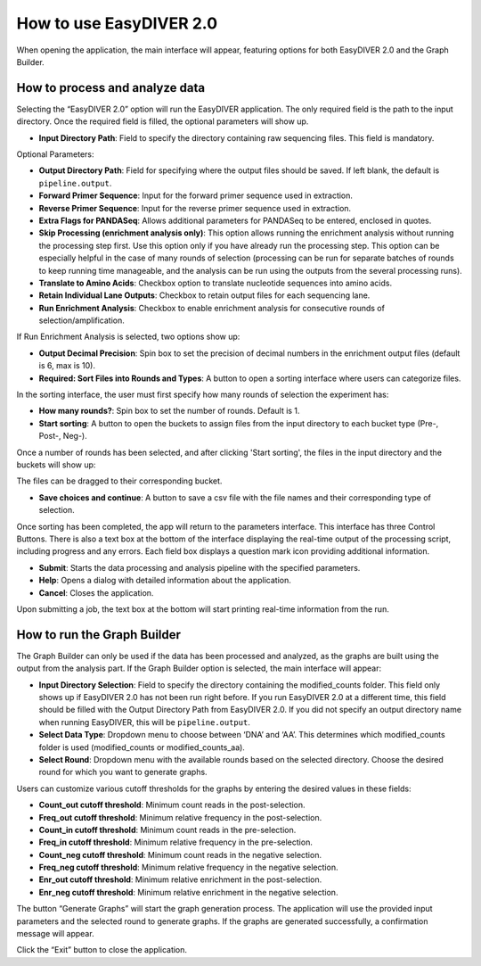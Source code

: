 How to use EasyDIVER 2.0
========================

When opening the application, the main interface will appear, featuring options for both EasyDIVER 2.0 and the Graph Builder.

.. image:: _static/images/img1.png
   :alt: EasyDIVER Logo
   :align: center
   :width: 600px

How to process and analyze data
-------------------------------

Selecting the “EasyDIVER 2.0” option will run the EasyDIVER application. The only required field is the path to the input directory. Once the required field is filled, the optional parameters will show up. 

* **Input Directory Path**: Field to specify the directory containing raw sequencing files. This field is mandatory.
   
.. image:: _static/images/img2.png
    :alt: EasyDIVER 2.0
    :align: center
    :width: 600px

Optional Parameters:

* **Output Directory Path**: Field for specifying where the output files should be saved. If left blank, the default is ``pipeline.output``.
* **Forward Primer Sequence**: Input for the forward primer sequence used in extraction.
* **Reverse Primer Sequence**: Input for the reverse primer sequence used in extraction.
* **Extra Flags for PANDASeq**: Allows additional parameters for PANDASeq to be entered, enclosed in quotes.
* **Skip Processing (enrichment analysis only)**: This option allows running the enrichment analysis without running the processing step first. 
  Use this option only if you have already run the processing step. 
  This option can be especially helpful in the case of many rounds of selection (processing can be run for separate batches of rounds to keep running time manageable, and the analysis can be run using the outputs from the several processing runs). 
* **Translate to Amino Acids**: Checkbox option to translate nucleotide sequences into amino acids.
* **Retain Individual Lane Outputs**: Checkbox to retain output files for each sequencing lane.
* **Run Enrichment Analysis**: Checkbox to enable enrichment analysis for consecutive rounds of selection/amplification. 

.. image:: _static/images/img3.png
    :alt: EasyDIVER 2.0
    :align: center
    :width: 600px

If Run Enrichment Analysis is selected, two options show up:

* **Output Decimal Precision**: Spin box to set the precision of decimal numbers in the enrichment output files (default is 6, max is 10).
* **Required: Sort Files into Rounds and Types**: A button to open a sorting interface where users can categorize files.

.. image:: _static/images/img4.png
    :alt: EasyDIVER 2.0
    :align: center
    :width: 600px

In the sorting interface, the user must first specify how many rounds of selection the experiment has:

* **How many rounds?**: Spin box to set the number of rounds. Default is 1.
* **Start sorting**: A button to open the buckets to assign files from the input directory to each bucket type (Pre-, Post-, Neg-).

.. image:: _static/images/img5.png
    :alt: EasyDIVER 2.0
    :align: center
    :width: 600px

Once a number of rounds has been selected, and after clicking 'Start sorting', the files in the input directory and the buckets will show up:

.. image:: _static/images/img6.png
    :alt: EasyDIVER 2.0
    :align: center
    :width: 600px

The files can be dragged to their corresponding bucket. 

* **Save choices and continue**: A button to save a csv file with the file names and their corresponding type of selection. 

.. image:: _static/images/img7.png
    :alt: EasyDIVER 2.0
    :align: center
    :width: 600px

Once sorting has been completed, the app will return to the parameters interface. 
This interface has three Control Buttons. 
There is also a text box at the bottom of the interface displaying the real-time output of the processing script, including progress and any errors. 
Each field box displays a question mark icon providing additional information.

* **Submit**: Starts the data processing and analysis pipeline with the specified parameters.
* **Help**: Opens a dialog with detailed information about the application.
* **Cancel**: Closes the application.

Upon submitting a job, the text box at the bottom will start printing real-time information from the run. 

How to run the Graph Builder
----------------------------

The Graph Builder can only be used if the data has been processed and analyzed, as the graphs are built using the output from the analysis part. 
If the Graph Builder option is selected, the main interface will appear: 

.. image:: _static/images/img8.png
    :alt: EasyDIVER 2.0
    :align: center
    :width: 350px

* **Input Directory Selection**: Field to specify the directory containing the modified_counts folder. 
  This field only shows up if EasyDIVER 2.0 has not been run right before.
  If you run EasyDIVER 2.0 at a different time, this field should be filled with the Output Directory Path from EasyDIVER 2.0. 
  If you did not specify an output directory name when running EasyDIVER, this will be ``pipeline.output``.

* **Select Data Type**: Dropdown menu to choose between ‘DNA’ and ‘AA’. 
  This determines which modified_counts folder is used (modified_counts or modified_counts_aa).

* **Select Round**: Dropdown menu with the available rounds based on the selected directory.
  Choose the desired round for which you want to generate graphs.

Users can customize various cutoff thresholds for the graphs by entering the desired values in these fields:

* **Count_out cutoff threshold**: Minimum count reads in the post-selection. 
* **Freq_out cutoff threshold**: Minimum relative frequency in the post-selection.
* **Count_in cutoff threshold**: Minimum count reads in the pre-selection.
* **Freq_in cutoff threshold**: Minimum relative frequency in the pre-selection.
* **Count_neg cutoff threshold**: Minimum count reads in the negative selection.
* **Freq_neg cutoff threshold**: Minimum relative frequency in the negative selection.
* **Enr_out cutoff threshold**: Minimum relative enrichment in the post-selection.
* **Enr_neg cutoff threshold**: Minimum relative enrichment in the negative selection.

The button “Generate Graphs” will start the graph generation process.
The application will use the provided input parameters and the selected round to generate graphs.
If the graphs are generated successfully, a confirmation message will appear.

Click the “Exit” button to close the application.